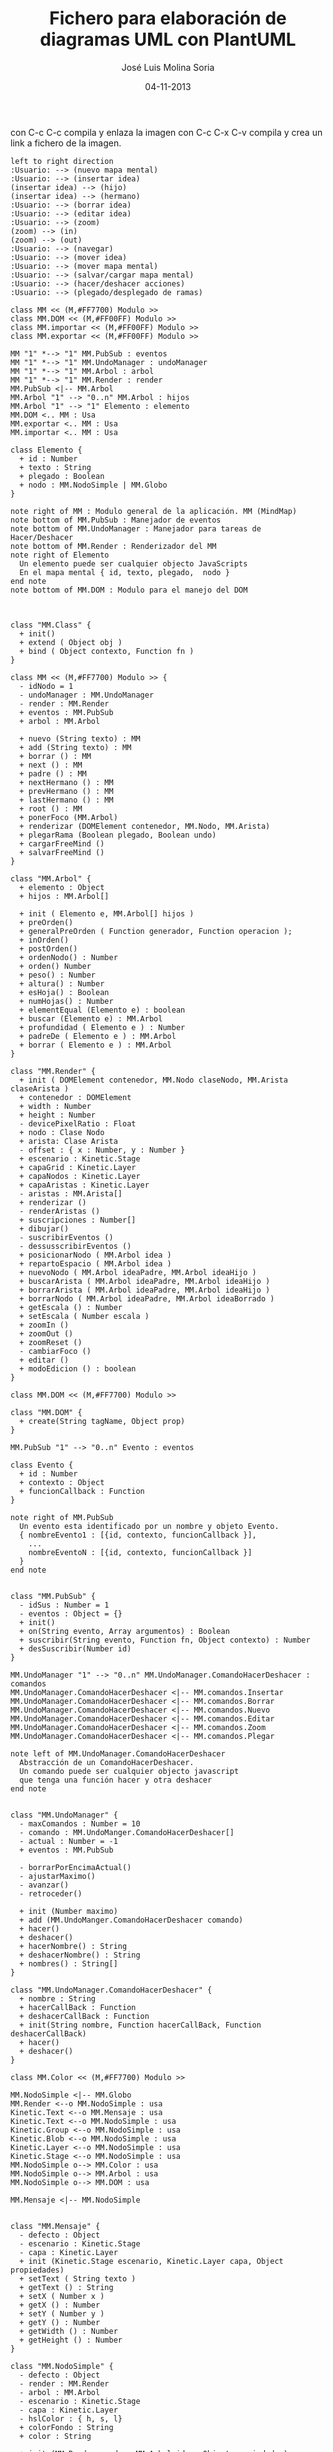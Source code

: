 #+TITLE: Fichero para elaboración de diagramas UML con PlantUML
#+DATE: 04-11-2013
#+AUTHOR: José Luis Molina Soria
#+STARTUP: showall

con C-c C-c compila y enlaza la imagen
con C-c C-x C-v compila y crea un link a fichero de la imagen.

#+begin_src plantuml :file casos-de-uso.png
left to right direction
:Usuario: --> (nuevo mapa mental)
:Usuario: --> (insertar idea)
(insertar idea) --> (hijo)
(insertar idea) --> (hermano)
:Usuario: --> (borrar idea)
:Usuario: --> (editar idea)
:Usuario: --> (zoom)
(zoom) --> (in)
(zoom) --> (out)
:Usuario: --> (navegar)
:Usuario: --> (mover idea)
:Usuario: --> (mover mapa mental)
:Usuario: --> (salvar/cargar mapa mental)
:Usuario: --> (hacer/deshacer acciones)
:Usuario: --> (plegado/desplegado de ramas)
#+end_src

#+results:
[[file:casos-de-uso.png]]

#+begin_src plantuml :file diagrama-clases-mm.png
class MM << (M,#FF7700) Modulo >>
class MM.DOM << (M,#FF00FF) Modulo >>
class MM.importar << (M,#FF00FF) Modulo >>
class MM.exportar << (M,#FF00FF) Modulo >>

MM "1" *--> "1" MM.PubSub : eventos
MM "1" *--> "1" MM.UndoManager : undoManager
MM "1" *--> "1" MM.Arbol : arbol
MM "1" *--> "1" MM.Render : render
MM.PubSub <|-- MM.Arbol
MM.Arbol "1" --> "0..n" MM.Arbol : hijos
MM.Arbol "1" --> "1" Elemento : elemento
MM.DOM <.. MM : Usa
MM.exportar <.. MM : Usa
MM.importar <.. MM : Usa

class Elemento {
  + id : Number
  + texto : String
  + plegado : Boolean
  + nodo : MM.NodoSimple | MM.Globo
}

note right of MM : Modulo general de la aplicación. MM (MindMap)
note bottom of MM.PubSub : Manejador de eventos
note bottom of MM.UndoManager : Manejador para tareas de Hacer/Deshacer
note bottom of MM.Render : Renderizador del MM
note right of Elemento  
  Un elemento puede ser cualquier objecto JavaScripts
  En el mapa mental { id, texto, plegado,  nodo }
end note
note bottom of MM.DOM : Modulo para el manejo del DOM 

#+end_src

#+results:
[[file:diagrama-clases-mm.png]]



#+begin_src plantuml :file diagrama-clase-mm-class.png

class "MM.Class" {
  + init()
  + extend ( Object obj )
  + bind ( Object contexto, Function fn )
}
#+end_src

#+results:
[[file:diagrama-clase-mm-class.png]]

#+begin_src plantuml :file diagrama-clase-mm.png
class MM << (M,#FF7700) Modulo >> {
  - idNodo = 1
  - undoManager : MM.UndoManager
  - render : MM.Render
  + eventos : MM.PubSub
  + arbol : MM.Arbol

  + nuevo (String texto) : MM
  + add (String texto) : MM
  + borrar () : MM
  + next () : MM
  + padre () : MM
  + nextHermano () : MM 
  + prevHermano () : MM
  + lastHermano () : MM
  + root () : MM
  + ponerFoco (MM.Arbol)
  + renderizar (DOMElement contenedor, MM.Nodo, MM.Arista)
  + plegarRama (Boolean plegado, Boolean undo)
  + cargarFreeMind ()
  + salvarFreeMind ()
}
#+end_src

#+RESULTS:
[[file:diagrama-clase-mm.png]]


#+begin_src plantuml :file diagrama-clase-mm-arbol.png
class "MM.Arbol" {
  + elemento : Object
  + hijos : MM.Arbol[]

  + init ( Elemento e, MM.Arbol[] hijos )
  + preOrden()
  + generalPreOrden ( Function generador, Function operacion );
  + inOrden() 
  + postOrden()
  + ordenNodo() : Number
  + orden() Number
  + peso() : Number
  + altura() : Number
  + esHoja() : Boolean
  + numHojas() : Number
  + elementEqual (Elemento e) : boolean
  + buscar (Elemento e) : MM.Arbol
  + profundidad ( Elemento e ) : Number
  + padreDe ( Elemento e ) : MM.Arbol
  + borrar ( Elemento e ) : MM.Arbol
}
#+end_src

#+RESULTS:
[[file:diagrama-clase-mm-arbol.png]]


#+begin_src plantuml :file diagrama-clase-mm-render.png
class "MM.Render" {
  + init ( DOMElement contenedor, MM.Nodo claseNodo, MM.Arista claseArista )
  + contenedor : DOMElement
  + width : Number
  + height : Number
  - devicePixelRatio : Float
  + nodo : Clase Nodo
  + arista: Clase Arista
  - offset : { x : Number, y : Number }
  + escenario : Kinetic.Stage
  + capaGrid : Kinetic.Layer
  + capaNodos : Kinetic.Layer
  + capaAristas : Kinetic.Layer
  - aristas : MM.Arista[]
  + renderizar ()
  - renderAristas ()
  + suscripciones : Number[]
  + dibujar()
  - suscribirEventos ()
  - dessusscribirEventos () 
  + posicionarNodo ( MM.Arbol idea )
  + repartoEspacio ( MM.Arbol idea )
  + nuevoNodo ( MM.Arbol ideaPadre, MM.Arbol ideaHijo )
  + buscarArista ( MM.Arbol ideaPadre, MM.Arbol ideaHijo )
  + borrarArista ( MM.Arbol ideaPadre, MM.Arbol ideaHijo )
  + borrarNodo ( MM.Arbol ideaPadre, MM.Arbol ideaBorrado )
  + getEscala () : Number
  + setEscala ( Number escala )
  + zoomIn ()
  + zoomOut ()
  + zoomReset ()
  - cambiarFoco ()
  + editar ()
  + modoEdicion () : boolean
}
#+end_src

#+RESULTS:
[[file:diagrama-clase-mm-render.png]]


#+begin_src plantuml :file diagrama-clase-mm-dom.png
class MM.DOM << (M,#FF7700) Modulo >>

class "MM.DOM" {
  + create(String tagName, Object prop)
}
#+end_src

#+RESULTS:
[[file:diagrama-clase-mm-dom.png]]


#+begin_src plantuml :file diagrama-clases-mm-pubsub.png
MM.PubSub "1" --> "0..n" Evento : eventos

class Evento {
  + id : Number
  + contexto : Object
  + funcionCallback : Function
}

note right of MM.PubSub  
  Un evento esta identificado por un nombre y objeto Evento.
  { nombreEvento1 : [{id, contexto, funcionCallback }],
    ...
    nombreEventoN : [{id, contexto, funcionCallback }]
  } 
end note

#+end_src

#+RESULTS:
[[file:diagrama-clases-mm-pubsub.png]]


#+begin_src plantuml :file diagrama-clase-mm-pubsub.png
class "MM.PubSub" {
  - idSus : Number = 1
  - eventos : Object = {}
  + init()
  + on(String evento, Array argumentos) : Boolean
  + suscribir(String evento, Function fn, Object contexto) : Number
  + desSuscribir(Number id)
}
#+end_src

#+RESULTS:
[[file:diagrama-clase-mm-pubsub.png]]


#+begin_src plantuml :file diagrama-clases-mm-undo.png
MM.UndoManager "1" --> "0..n" MM.UndoManager.ComandoHacerDeshacer : comandos
MM.UndoManager.ComandoHacerDeshacer <|-- MM.comandos.Insertar
MM.UndoManager.ComandoHacerDeshacer <|-- MM.comandos.Borrar
MM.UndoManager.ComandoHacerDeshacer <|-- MM.comandos.Nuevo
MM.UndoManager.ComandoHacerDeshacer <|-- MM.comandos.Editar
MM.UndoManager.ComandoHacerDeshacer <|-- MM.comandos.Zoom
MM.UndoManager.ComandoHacerDeshacer <|-- MM.comandos.Plegar

note left of MM.UndoManager.ComandoHacerDeshacer  
  Abstracción de un ComandoHacerDeshacer. 
  Un comando puede ser cualquier objecto javascript 
  que tenga una función hacer y otra deshacer
end note

#+end_src

#+RESULTS:
[[file:diagrama-clases-mm-undo.png]]


#+begin_src plantuml :file diagrama-clase-mm-undomanager.png
class "MM.UndoManager" {
  - maxComandos : Number = 10
  - comando : MM.UndoManger.ComandoHacerDeshacer[]
  - actual : Number = -1
  + eventos : MM.PubSub

  - borrarPorEncimaActual()
  - ajustarMaximo()
  - avanzar()
  - retroceder()

  + init (Number maximo)
  + add (MM.UndoManger.ComandoHacerDeshacer comando)
  + hacer()
  + deshacer()
  + hacerNombre() : String
  + deshacerNombre() : String
  + nombres() : String[]
}
#+end_src

#+RESULTS:
[[file:diagrama-clase-mm-undomanager.png]]


#+begin_src plantuml :file diagrama-clase-mm-undomanager-comandohacerdeshacer.png
class "MM.UndoManager.ComandoHacerDeshacer" {
  + nombre : String
  + hacerCallBack : Function 
  + deshacerCallBack : Function 
  + init(String nombre, Function hacerCallBack, Function deshacerCallBack)
  + hacer()
  + deshacer()
}
#+end_src

#+RESULTS:
[[file:diagrama-clase-mm-undomanager-comandohacerdeshacer.png]]


#+begin_src plantuml :file diagrama-clases-mm-render.png
class MM.Color << (M,#FF7700) Modulo >>

MM.NodoSimple <|-- MM.Globo
MM.Render <--o MM.NodoSimple : usa
Kinetic.Text <--o MM.Mensaje : usa
Kinetic.Text <--o MM.NodoSimple : usa
Kinetic.Group <--o MM.NodoSimple : usa
Kinetic.Blob <--o MM.NodoSimple : usa
Kinetic.Layer <--o MM.NodoSimple : usa
Kinetic.Stage <--o MM.NodoSimple : usa 
MM.NodoSimple o--> MM.Color : usa
MM.NodoSimple o--> MM.Arbol : usa
MM.NodoSimple o--> MM.DOM : usa

MM.Mensaje <|-- MM.NodoSimple

#+end_src

#+RESULTS:
[[file:diagrama-clases-mm-render.png]]


#+begin_src plantuml :file diagrama-clase-mm-mensaje.png
class "MM.Mensaje" {
  - defecto : Object
  - escenario : Kinetic.Stage
  - capa : Kinetic.Layer
  + init (Kinetic.Stage escenario, Kinetic.Layer capa, Object propiedades)
  + setText ( String texto )
  + getText () : String
  + setX ( Number x )
  + getX () : Number
  + setY ( Number y )
  + getY () : Number
  + getWidth () : Number
  + getHeight () : Number
}
#+end_src

#+RESULTS:
[[file:diagrama-clase-mm-mensaje.png]]

#+begin_src plantuml :file diagrama-clase-mm-nodosimple.png
class "MM.NodoSimple" {
  - defecto : Object
  - render : MM.Render
  - arbol : MM.Arbol 
  - escenario : Kinetic.Stage
  - capa : Kinetic.Layer
  - hslColor : { h, s, l}
  + colorFondo : String
  + color : String

  + init (MM.Render render, MM.Arbol idea, Object propiedades)
  + ponerFoco()
  + quitarFoco()
  + setVisible(boolean valor)
  + getGroup ()
  + editar ()
  + cerrarEdicion()
  - calcularFilasColumnas (String texto)
  - setTamanoEditor()
  + destroy()
}
#+end_src

#+RESULTS:
[[file:diagrama-clase-mm-nodosimple.png]]

#+begin_src plantuml :file diagrama-clase-mm-globo.png
class "MM.Globo" {
  + init (MM.Render render, MM.Arbol arbol, Object propiedades)
  + ponerFoco()
  + quitarFoco()
}
#+end_src

#+RESULTS:
[[file:diagrama-clase-mm-globo.png]]

#+begin_src plantuml :file diagrama-clase-mm-color.png
class MM.Color << (M,#FF7700) Modulo >> {
  + randomHslColor() : Hsl
  + addBrillo ( Hsl hsl, Number offsetBrillo ) : Hsl
  + hslToCSS ( Hsl hsl, Numbre offsetBrillo ) : String
  + rgbToCSS ( Rgb rgb ) : String
  + rgbToHexCSS ( Rgb rgb ) : String
  + intToHex ( Number valor, Number longitud )
  + hue ( Rgb rgb, Number maximo, Number rango ) : Hue
  + rgbToHsl ( Rgb rgb ) : Hsl
  + hslToRgb ( Hsl hsl ) : Rgb
}
#+end_src

#+RESULTS:
[[file:diagrama-clase-mm-color.png]]


#+begin_src plantuml :file diagrama-clases-mm-aristas.png
MM.NodoSimple "2" <--o MM.Arista : Origen/Destino
MM.Globo "2" <--o MM.Arista : Origen/Destino

Kinetic.Beizer <--o MM.Arista : usa
MM.Render <--o MM.Arista : usa
MM.Arista o--> Kinetic.Stage : capa


MM.Arista <|-- MM.Rama
Kinetic.Beizer --|> Kinetic.Shape 
Kinetic.Beizer *--> Puntos

class Puntos { 
    +start : {x,y}, 
    +end :  {x,y},
    +control1 : {x,y},
    +control2 : {x,y}
  }

#+end_src

#+RESULTS:
[[file:diagrama-clases-mm-aristas.png]]

#+begin_src plantuml :file diagrama-clase-kinetic-beizer.png
class "Kinetic.Beizer" {
  - __init ( Object config )
  - drawFunc ( Canvas canvas )
}
note right Kinetic.Beizer 
  El parámetro config tendrá cualquier valor 
  válido para Kinetic.Shape, y además, un valor
  de configuración "puntos" instancia de Puntos
end note
#+end_src

#+RESULTS:
[[file:diagrama-clase-kinetic-beizer.png]]

#+begin_src plantuml :file diagrama-clase-mm-arista.png
class "MM.Arista" {
  + capa : Kinetic.Layer
  + elementoOrigen : Elemento
  + elementoDestino : Elemento
  + tamano : Number 
  + init ( capa, elementoOrigen, elementoDestino, Number tamano)
  + calculcarPuntos()
  + render()
  + redraw()
  + destroy()
}
#+end_src

#+RESULTS:
[[file:diagrama-clase-mm-arista.png]]


#+begin_src plantuml :file diagrama-clase-mm-rama.png
class "MM.Rama" {
  + init ( capa, elementoOrigen, elementoDestino, Number tamano)
  + calculcarPuntos()
  + render()
}
#+end_src

#+RESULTS:
[[file:diagrama-clase-mm-rama.png]]

#+begin_src plantuml :file diagrama-clases-mm-teclado.png
class MM.teclado << (M,#FF7700) Modulo >>
class MM.teclado.atajos << (M,#FF7700) Modulo >>
class MM.teclado.tecla << (M,#FF7700) Modulo >>
class MM.teclado.tecla.excepciones << (M,#FF7700) Modulo >>

MM.teclado *--> MM.teclado.tecla : tiene
MM.teclado *--> MM.teclado.atajos : tiene
MM.teclado.tecla *--> MM.teclado.tecla.excepciones : tiene
MM.teclado.atajos --> MM.teclado.tecla : usa
MM.teclado.atajos --> MM.teclado.tecla.excepciones : usa
MM.teclado.atajos "1" *--> "0..n" Atajo : tiene
class Atajo {
  + nombre : String 
  + funcion : Function
  + contexto : Object = this
  + activo : Boolean = true 
} 
note bottom Atajo 
  Los nombre de los atajos
  son el tipo Modificadores+tecla.
  P.e. Ctrl+i, Ctrl+Shift+i, etc...
end note
#+end_src

#+RESULTS:
[[file:diagrama-clases-mm-teclado.png]]


#+begin_src plantuml :file diagrama-clase-mm-teclado.png
class "MM.teclado" << (M,#FF7700) Modulo >> {
  + tecla : MM.teclado.tecla  
  + atajos : MM.teclado.atajos
  + keyDown ( Event e ) : Boolean
}
#+end_src

#+RESULTS:
[[file:diagrama-clase-mm-teclado.png]]


#+begin_src plantuml :file diagrama-clase-mm-teclado-tecla.png
class "MM.teclado.tecla" << (M,#FF7700) Modulo >> {
  + nombre_tecla : Number = valor 
  + excepciones : MM.teclado.tecla.excepciones
  + nombre ( Number key ) : String
  + valor ( String nombre ) : Number
  + esModificador ( Number key ) : Boolean
  + esControl ( Number key ) : Boolean
  + esAlt ( Number key ) : Boolean
  + esShift ( Number key ) : Boolean
  + esMeta ( Number key ) : Boolean
}
note left MM.teclado.tecla 
  Contiene todas las constantes de teclado 
  estándar y excepciones
end note
#+end_src

#+RESULTS:
[[file:diagrama-clase-mm-teclado-tecla.png]]

#+begin_src plantuml :file diagrama-clase-mm-teclado-atajos.png
class MM.teclado.atajos << (M,#FF7700) Modulo >> {
  + activo : Boolean = true
  + definidos : Atajos = {}
  + ctrl : Boolean = false
  + shift : Boolean = false
  + alt : Boolean = false
  + window : Boolean = false

  + add ( String atajo, f, contexto )
  + calcular ( String nombreTecla, Evento evt ) : String
  + lanzar ( String atajo ) 
  + activar ( String atajo, Boolean valor ) 
}

#+end_src

#+RESULTS:
[[file:diagrama-clase-mm-teclado-atajos.png]]

#+begin_src plantuml :file diagrama-seq-teclado.png
usuario -> teclado.keyDown : key
teclado.keyDown -> teclado.atajos : calcular 
teclado.atajos -> teclado.atajos : lanzar
usuario <- teclado.atajos : retornar
#+end_src

#+RESULTS:
[[file:diagrama-seq-teclado.png]]

#+begin_src plantuml :file diagrama-seq-nuevo.png
usuario -> mm : nuevo
           mm -> mm.render : evento = nuevo/pre
                 mm.render -> mm.render : destroy
           mm <- mm.render 
           mm -> mm.render : evento = nuevo/post
                  mm.render -> mm.render : renderizar
           mm <- mm.render
usuario <- mm
#+end_src

#+RESULTS:
[[file:diagrama-seq-nuevo.png]]


#+begin_src plantuml :file diagrama-seq-add.png
usuario -> mm : add (nuevo hijo)
           mm -> mm.render : evento = add
                 mm.render -> mm.render : nuevo nodo
                 mm.render -> mm.render : nueva arista 
           mm <- mm.render
usuario <- mm
#+end_src

#+RESULTS:
[[file:diagrama-seq-add.png]]


#+begin_src plantuml :file diagrama-seq-borrar.png
usuario -> mm : borrar
           mm -> mm.render : evento = borrar
                 mm.render -> mm.render : borrar hijos
                 mm.render -> mm.render : borrar arista
                 mm.render -> mm.render : dibujar
                 mm.render -> mm.render : poner foco en el padre
           mm <- mm.render
usuario <- mm
#+end_src

#+RESULTS:
[[file:diagrama-seq-borrar.png]]


#+begin_src plantuml :file diagrama-seq-navegacion.png
usuario -> mm : next (ir al hijo)
           mm -> mm.render : evento = next
                 mm.render -> mm.render : poner foco
           mm <- mm.render
usuario <- mm
usuario -> mm : padre (ir al padre)
           mm -> mm.render : evento = padre 
                 mm.render -> mm.render : poner foco
           mm <- mm.render
usuario <- mm
usuario -> mm : nextHermano
           mm -> mm.render : evento = nextHermano
                 mm.render -> mm.render : poner foco
           mm <- mm.render
usuario <- mm
usuario -> mm : prevHermano
           mm -> mm.render : evento = prevHermano
                 mm.render -> mm.render : poner foco
           mm <- mm.render
usuario <- mm
usuario -> mm : lastHermano
           mm -> mm.render : evento = lastHermano
                 mm.render -> mm.render : poner foco
           mm <- mm.render
usuario <- mm
usuario -> mm : root ( nodo raíz )
           mm -> mm.render : evento =  root
                 mm.render -> mm.render : poner foco
           mm <- mm.render
usuario <- mm
#+end_src

#+RESULTS:
[[file:diagrama-seq-navegacion.png]]

#+begin_src plantuml :file diagrama-seq-plegar.png
usuario -> mm : plegar
           mm -> mm.render : dibujar
           mm <- mm.render
usuario <- mm
usuario -> mm : desplegar
           mm -> mm.render : dibujar
           mm <- mm.render
usuario <- mm
#+end_src

#+RESULTS:
[[file:diagrama-seq-plegar.png]]


#+begin_src plantuml :file diagrama-seq-zoom.png
usuario -> mm.render : zoomOut
           mm.render -> mm.render : reducir la escala 0.05
usuario <- mm.render
usuario -> mm.render : zoomIn
           mm.render -> mm.render : aumenta la escala 0.05
usuario <- mm.render
usuario -> mm.render : zoomReset
           mm.render -> mm.render : escala a 1
usuario <- mm.render
#+end_src

#+RESULTS:
[[file:diagrama-seq-zoom.png]]


// Diagrama de clases que faltan.
// Falta el módulo Render 
// Faltan los modulos de importación y exportación


#+BEGIN_SRC ditaa :file undomangerEjecucion.png :exports code
   /----------\  /----------\  /----------\  /----------\
   |   cGRE   |  |   cGRE   |  |   cGRE   |  |   cGRE   |
   | Comando1 +--+ Comando2 +--+ Comando3 +--+ Comando4 |
   |          |  |          |  |          |  |          |
   \----------/  \----------/  \----------/  \----------/
                                                   ^ 
                                                   |
                                                Actual 
Deshacer -> Comando4
Hacer    -> null

------------------------------------------------------------
Ejecutamos deshacer

   /----------\  /----------\  /----------\  /----------\
   |   cGRE   |  |   cGRE   |  |   cGRE   |  |   cGRE   |
   | Comando1 +--+ Comando2 +--+ Comando3 +--+ Comando4 |
   |          |  |          |  |          |  |          |
   \----------/  \----------/  \----------/  \----------/
                                     ^ 
                                     |
                                   Actual 
Deshacer -> Comando3
Hacer    -> Comando4

------------------------------------------------------------
Ejecutamos deshacer 3 veces

   /----------\  /----------\  /----------\  /----------\
   |   cGRE   |  |   cGRE   |  |   cGRE   |  |   cGRE   |
   | Comando1 +--+ Comando2 +--+ Comando3 +--+ Comando4 |
   |          |  |          |  |          |  |          |
   \----------/  \----------/  \----------/  \----------/
^ 
|
Actual 

Deshacer -> null
Hacer    -> Comando1

------------------------------------------------------------
Ejecutamos hacer 4 veces
   /----------\  /----------\  /----------\  /----------\
   |   cGRE   |  |   cGRE   |  |   cGRE   |  |   cGRE   |
   | Comando1 +--+ Comando2 +--+ Comando3 +--+ Comando4 |
   |          |  |          |  |          |  |          |
   \----------/  \----------/  \----------/  \----------/
                                                   ^ 
                                                   |
                                                Actual 
Deshacer -> Comando4
Hacer    -> null
#+END_SRC

#+RESULTS:
[[file:undomangerEjecucion.png]]

